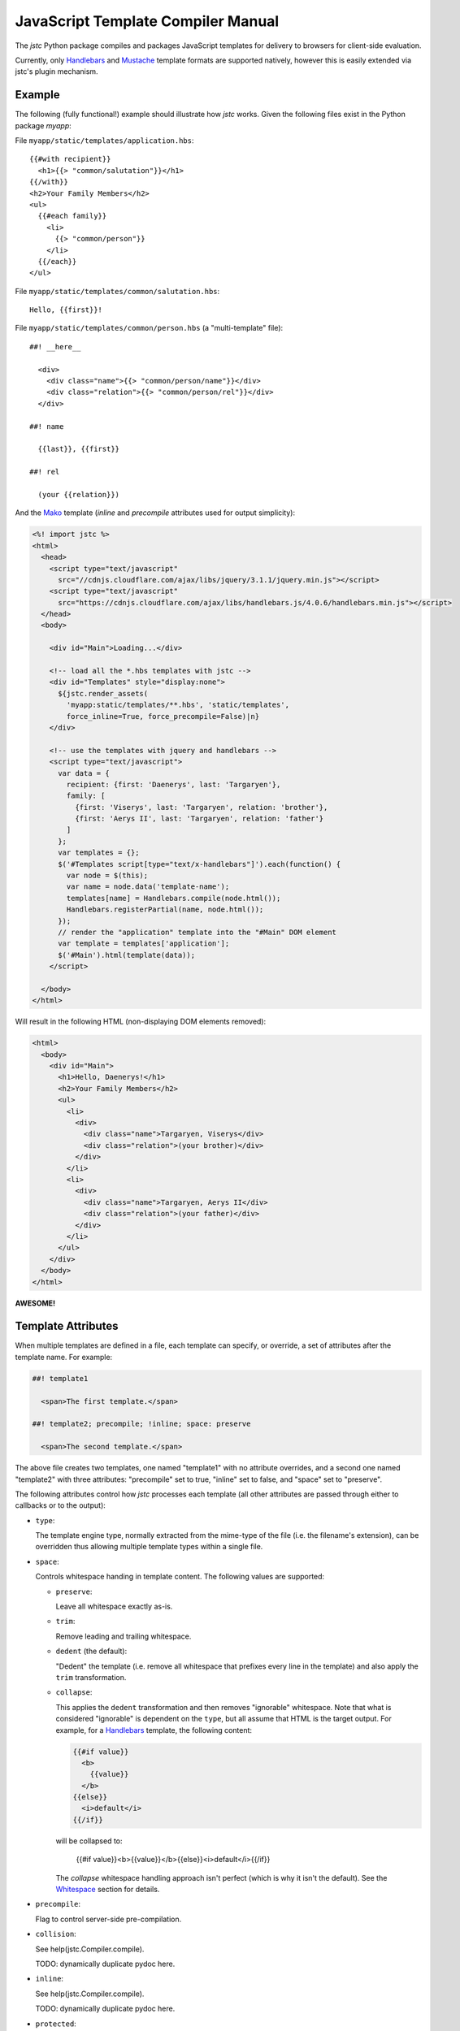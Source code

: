 ===================================
JavaScript Template Compiler Manual
===================================

The `jstc` Python package compiles and packages JavaScript templates
for delivery to browsers for client-side evaluation.

Currently, only `Handlebars`_ and `Mustache`_ template formats are
supported natively, however this is easily extended via jstc's plugin
mechanism.


Example
=======

The following (fully functional!) example should illustrate how `jstc`
works. Given the following files exist in the Python package `myapp`:

File ``myapp/static/templates/application.hbs``::

  {{#with recipient}}
    <h1>{{> "common/salutation"}}</h1>
  {{/with}}
  <h2>Your Family Members</h2>
  <ul>
    {{#each family}}
      <li>
        {{> "common/person"}}
      </li>
    {{/each}}
  </ul>


File ``myapp/static/templates/common/salutation.hbs``::

  Hello, {{first}}!


File ``myapp/static/templates/common/person.hbs`` (a "multi-template" file)::


  ##! __here__

    <div>
      <div class="name">{{> "common/person/name"}}</div>
      <div class="relation">{{> "common/person/rel"}}</div>
    </div>

  ##! name

    {{last}}, {{first}}

  ##! rel

    (your {{relation}})


And the Mako_ template (`inline` and `precompile` attributes used for
output simplicity):

.. code:: mako

  <%! import jstc %>
  <html>
    <head>
      <script type="text/javascript"
        src="//cdnjs.cloudflare.com/ajax/libs/jquery/3.1.1/jquery.min.js"></script>
      <script type="text/javascript"
        src="https://cdnjs.cloudflare.com/ajax/libs/handlebars.js/4.0.6/handlebars.min.js"></script>
    </head>
    <body>

      <div id="Main">Loading...</div>

      <!-- load all the *.hbs templates with jstc -->
      <div id="Templates" style="display:none">
        ${jstc.render_assets(
          'myapp:static/templates/**.hbs', 'static/templates',
          force_inline=True, force_precompile=False)|n}
      </div>

      <!-- use the templates with jquery and handlebars -->
      <script type="text/javascript">
        var data = {
          recipient: {first: 'Daenerys', last: 'Targaryen'},
          family: [
            {first: 'Viserys', last: 'Targaryen', relation: 'brother'},
            {first: 'Aerys II', last: 'Targaryen', relation: 'father'}
          ]
        };
        var templates = {};
        $('#Templates script[type="text/x-handlebars"]').each(function() {
          var node = $(this);
          var name = node.data('template-name');
          templates[name] = Handlebars.compile(node.html());
          Handlebars.registerPartial(name, node.html());
        });
        // render the "application" template into the "#Main" DOM element
        var template = templates['application'];
        $('#Main').html(template(data));
      </script>

    </body>
  </html>


Will result in the following HTML (non-displaying DOM elements removed):

.. code:: html

  <html>
    <body>
      <div id="Main">
        <h1>Hello, Daenerys!</h1>
        <h2>Your Family Members</h2>
        <ul>
          <li>
            <div>
              <div class="name">Targaryen, Viserys</div>
              <div class="relation">(your brother)</div>
            </div>
          </li>
          <li>
            <div>
              <div class="name">Targaryen, Aerys II</div>
              <div class="relation">(your father)</div>
            </div>
          </li>
        </ul>
      </div>
    </body>
  </html>


**AWESOME!**


Template Attributes
===================

When multiple templates are defined in a file, each template can
specify, or override, a set of attributes after the template name. For
example:

.. code:: text

  ##! template1

    <span>The first template.</span>

  ##! template2; precompile; !inline; space: preserve

    <span>The second template.</span>

The above file creates two templates, one named "template1" with no
attribute overrides, and a second one named "template2" with three
attributes: "precompile" set to true, "inline" set to false, and
"space" set to "preserve".

The following attributes control how `jstc` processes each template
(all other attributes are passed through either to callbacks or to the
output):

* ``type``:

  The template engine type, normally extracted from the mime-type of
  the file (i.e. the filename's extension), can be overridden thus
  allowing multiple template types within a single file.

* ``space``:

  Controls whitespace handing in template content. The following
  values are supported:

  * ``preserve``:

    Leave all whitespace exactly as-is.

  * ``trim``:

    Remove leading and trailing whitespace.

  * ``dedent`` (the default):

    "Dedent" the template (i.e. remove all whitespace that prefixes
    every line in the template) and also apply the ``trim``
    transformation.

  * ``collapse``:

    This applies the ``dedent`` transformation and then removes
    "ignorable" whitespace. Note that what is considered "ignorable"
    is dependent on the ``type``, but all assume that HTML is the
    target output. For example, for a `Handlebars`_ template, the
    following content:

    .. code::

      {{#if value}}
        <b>
          {{value}}
        </b>
      {{else}}
        <i>default</i>
      {{/if}}

    will be collapsed to:

      {{#if value}}<b>{{value}}</b>{{else}}<i>default</i>{{/if}}

    The `collapse` whitespace handling approach isn't perfect (which
    is why it isn't the default). See the Whitespace_ section for
    details.

* ``precompile``:

  Flag to control server-side pre-compilation.

* ``collision``:

  See help(jstc.Compiler.compile).

  TODO: dynamically duplicate pydoc here.

* ``inline``:

  See help(jstc.Compiler.compile).

  TODO: dynamically duplicate pydoc here.

* ``protected``:

  See help(jstc.Compiler.compile).

  TODO: dynamically duplicate pydoc here.

* ``partial``:

  See help(jstc.Compiler.compile).

  TODO: dynamically duplicate pydoc here.

* ``pass-through``:

  See help(jstc.Compiler.compile).

  TODO: dynamically duplicate pydoc here.

* ``prefix-through``:

  See help(jstc.Compiler.compile).

  TODO: dynamically duplicate pydoc here.

* ``trim``:

  DEPRECATED; use ``space`` instead.


Some Assumptions
================

The `jstc` package makes the following assumptions that cannot be
easily changed:

* Template names use the forward slash ("/") hierarchical delimiter,
  e.g. ``components/widgets/textform`` would be a typical template
  name.


Adding Template Formats
=======================

Let us assume that you want to add support for a new templating
engine, with a mime-type of ``text/x-easytpl``, file extension
``.et``, without pre-compilation support, and all within the Python
package ``myapp``.

Create module ``myapp/easytpl.py``:

.. code:: python

  import jstc
  import asset

  @asset.plugin('jstc.engines.plugins', 'text/x-easytpl')
  class EasyTemplateEngine(jstc.engines.base.Engine):
    mimetype    = 'text/x-handlebars'
    extensions  = ('.et',)
    precompile  = jstc.PrecompilerUnavailable


And then in your myapp's ``setup.py``, add the following parameter
to your `setup` call:

.. code:: python

  setup(
    ...
    entry_points = {
      'jstc.engines.plugins' : [
        'text/x-easytpl = myapp.easytpl:EasyTemplateEngine'
      ]
    }
  )


Et voilà, soufflé!

If you also want to support pre-compilation (i.e. server-side template
tokenization for faster client-side runtime evaluation), then take a
look at the `handlebars implementation
<https://github.com/canaryhealth/jstc/blob/master/jstc/engines/handlebars.py>`_.


Whitespace
==========

If you do a search for `how to remove whitespace between inline-block
elements in HTML
<http://lmgtfy.com/?s=d&q=how+to+remove+whitespace+between+inline-block+elements+in+HTML>`_,
you'll discover that this has long been an issue... `jstc` can help "a
bit" when you enable "space=collapse" mode.

When enabled, the following template:

.. code::

  {{#if flag}}
    <div>
      <img src="foo.png"/>
      {{value}}
    </div>
  {{/if}}


will be collapsed to:

.. code::

  {{#if flag}}<div><img src="foo.png"/>{{value}}</div>{{/if}}


which is **great**! Except when it isn't... For example, in the following, you
*want* the spaces between the "<span>" elements to persist. To do that, add a
space before the closing ">":

.. code::

  <div>
    <span>Joe</span >
    <span>Schmoe</span>
  </div>


and that will be collapsed to:

.. code::

  <div><span>Joe</span> <span>Schmoe</span></div>


Sorry. I know, ugly. But it works and I couldn't come up with anything else.


.. _Handlebars: http://handlebarsjs.com/
.. _Mustache: http://mustache.github.io/
.. _Mako: http://www.makotemplates.org/
